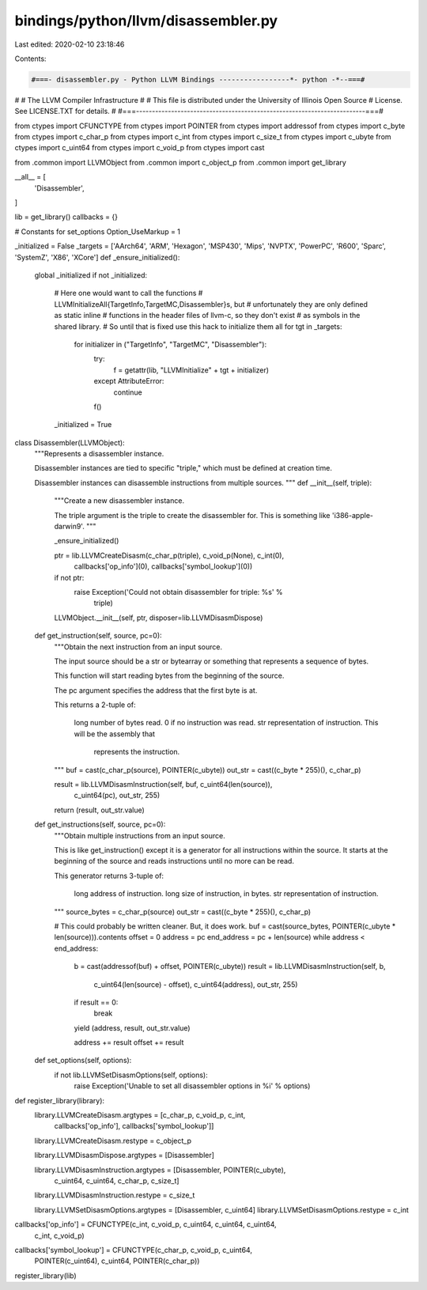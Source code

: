 bindings/python/llvm/disassembler.py
====================================

Last edited: 2020-02-10 23:18:46

Contents:

.. code-block:: py

    #===- disassembler.py - Python LLVM Bindings -----------------*- python -*--===#
#
#                     The LLVM Compiler Infrastructure
#
# This file is distributed under the University of Illinois Open Source
# License. See LICENSE.TXT for details.
#
#===------------------------------------------------------------------------===#

from ctypes import CFUNCTYPE
from ctypes import POINTER
from ctypes import addressof
from ctypes import c_byte
from ctypes import c_char_p
from ctypes import c_int
from ctypes import c_size_t
from ctypes import c_ubyte
from ctypes import c_uint64
from ctypes import c_void_p
from ctypes import cast

from .common import LLVMObject
from .common import c_object_p
from .common import get_library

__all__ = [
    'Disassembler',
]

lib = get_library()
callbacks = {}

# Constants for set_options
Option_UseMarkup = 1



_initialized = False
_targets = ['AArch64', 'ARM', 'Hexagon', 'MSP430', 'Mips', 'NVPTX', 'PowerPC', 'R600', 'Sparc', 'SystemZ', 'X86', 'XCore']
def _ensure_initialized():
    global _initialized
    if not _initialized:
        # Here one would want to call the functions
        # LLVMInitializeAll{TargetInfo,TargetMC,Disassembler}s, but
        # unfortunately they are only defined as static inline
        # functions in the header files of llvm-c, so they don't exist
        # as symbols in the shared library.
        # So until that is fixed use this hack to initialize them all
        for tgt in _targets:
            for initializer in ("TargetInfo", "TargetMC", "Disassembler"):
                try:
                    f = getattr(lib, "LLVMInitialize" + tgt + initializer)
                except AttributeError:
                    continue
                f()
        _initialized = True


class Disassembler(LLVMObject):
    """Represents a disassembler instance.

    Disassembler instances are tied to specific "triple," which must be defined
    at creation time.

    Disassembler instances can disassemble instructions from multiple sources.
    """
    def __init__(self, triple):
        """Create a new disassembler instance.

        The triple argument is the triple to create the disassembler for. This
        is something like 'i386-apple-darwin9'.
        """

        _ensure_initialized()

        ptr = lib.LLVMCreateDisasm(c_char_p(triple), c_void_p(None), c_int(0),
                callbacks['op_info'](0), callbacks['symbol_lookup'](0))
        if not ptr:
            raise Exception('Could not obtain disassembler for triple: %s' %
                            triple)

        LLVMObject.__init__(self, ptr, disposer=lib.LLVMDisasmDispose)

    def get_instruction(self, source, pc=0):
        """Obtain the next instruction from an input source.

        The input source should be a str or bytearray or something that
        represents a sequence of bytes.

        This function will start reading bytes from the beginning of the
        source.

        The pc argument specifies the address that the first byte is at.

        This returns a 2-tuple of:

          long number of bytes read. 0 if no instruction was read.
          str representation of instruction. This will be the assembly that
            represents the instruction.
        """
        buf = cast(c_char_p(source), POINTER(c_ubyte))
        out_str = cast((c_byte * 255)(), c_char_p)

        result = lib.LLVMDisasmInstruction(self, buf, c_uint64(len(source)),
                                           c_uint64(pc), out_str, 255)

        return (result, out_str.value)

    def get_instructions(self, source, pc=0):
        """Obtain multiple instructions from an input source.

        This is like get_instruction() except it is a generator for all
        instructions within the source. It starts at the beginning of the
        source and reads instructions until no more can be read.

        This generator returns 3-tuple of:

          long address of instruction.
          long size of instruction, in bytes.
          str representation of instruction.
        """
        source_bytes = c_char_p(source)
        out_str = cast((c_byte * 255)(), c_char_p)

        # This could probably be written cleaner. But, it does work.
        buf = cast(source_bytes, POINTER(c_ubyte * len(source))).contents
        offset = 0
        address = pc
        end_address = pc + len(source)
        while address < end_address:
            b = cast(addressof(buf) + offset, POINTER(c_ubyte))
            result = lib.LLVMDisasmInstruction(self, b,
                    c_uint64(len(source) - offset), c_uint64(address),
                    out_str, 255)

            if result == 0:
                break

            yield (address, result, out_str.value)

            address += result
            offset += result

    def set_options(self, options):
        if not lib.LLVMSetDisasmOptions(self, options):
            raise Exception('Unable to set all disassembler options in %i' % options)


def register_library(library):
    library.LLVMCreateDisasm.argtypes = [c_char_p, c_void_p, c_int,
        callbacks['op_info'], callbacks['symbol_lookup']]
    library.LLVMCreateDisasm.restype = c_object_p

    library.LLVMDisasmDispose.argtypes = [Disassembler]

    library.LLVMDisasmInstruction.argtypes = [Disassembler, POINTER(c_ubyte),
            c_uint64, c_uint64, c_char_p, c_size_t]
    library.LLVMDisasmInstruction.restype = c_size_t

    library.LLVMSetDisasmOptions.argtypes = [Disassembler, c_uint64]
    library.LLVMSetDisasmOptions.restype = c_int


callbacks['op_info'] = CFUNCTYPE(c_int, c_void_p, c_uint64, c_uint64, c_uint64,
                                 c_int, c_void_p)
callbacks['symbol_lookup'] = CFUNCTYPE(c_char_p, c_void_p, c_uint64,
                                       POINTER(c_uint64), c_uint64,
                                       POINTER(c_char_p))

register_library(lib)


